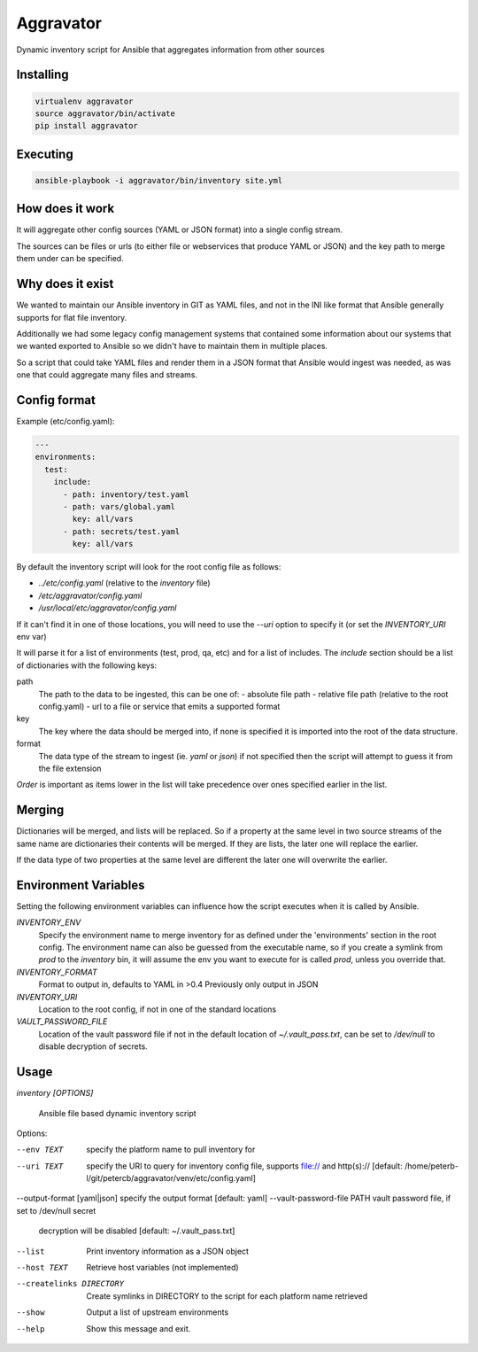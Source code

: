 ==========
Aggravator
==========

.. image:: https://travis-ci.org/petercb/aggravator.svg?branch=master
    :target: https://travis-ci.org/petercb/aggravator

.. image:: https://coveralls.io/repos/github/petercb/aggravator/badge.svg?branch=master
    :target: https://coveralls.io/github/petercb/aggravator?branch=master

Dynamic inventory script for Ansible that aggregates information from other sources

Installing
----------

.. code:: sh

  virtualenv aggravator
  source aggravator/bin/activate
  pip install aggravator


Executing
---------

.. code:: sh

  ansible-playbook -i aggravator/bin/inventory site.yml


How does it work
----------------

It will aggregate other config sources (YAML or JSON format) into a single
config stream.

The sources can be files or urls (to either file or webservices that produce
YAML or JSON) and the key path to merge them under can be specified.

Why does it exist
-----------------

We wanted to maintain our Ansible inventory in GIT as YAML files, and not in
the INI like format that Ansible generally supports for flat file inventory.

Additionally we had some legacy config management systems that contained some
information about our systems that we wanted exported to Ansible so we didn't
have to maintain them in multiple places.

So a script that could take YAML files and render them in a JSON format that
Ansible would ingest was needed, as was one that could aggregate many files
and streams.

Config format
-------------

Example (etc/config.yaml):

.. code:: yaml

  ---
  environments:
    test:
      include:
        - path: inventory/test.yaml
        - path: vars/global.yaml
          key: all/vars
        - path: secrets/test.yaml
          key: all/vars

By default the inventory script will look for the root config file as follows:

- `../etc/config.yaml` (relative to the `inventory` file)
- `/etc/aggravator/config.yaml`
- `/usr/local/etc/aggravator/config.yaml`

If it can't find it in one of those locations, you will need to use the `--uri`
option to specify it (or set the `INVENTORY_URI` env var)

It will parse it for a list of environments (test, prod, qa, etc) and for a
list of includes. The `include` section should be a list of dictionaries with
the following keys:

path
  The path to the data to be ingested, this can be one of:
  - absolute file path
  - relative file path (relative to the root config.yaml)
  - url to a file or service that emits a supported format

key
  The key where the data should be merged into, if none is specified it is
  imported into the root of the data structure.

format
  The data type of the stream to ingest (ie. `yaml` or `json`) if not specified
  then the script will attempt to guess it from the file extension

*Order* is important as items lower in the list will take precedence over ones
specified earlier in the list.

Merging
-------

Dictionaries will be merged, and lists will be replaced. So if a property at
the same level in two source streams of the same name are dictionaries their
contents will be merged. If they are lists, the later one will replace the
earlier.

If the data type of two properties at the same level are different the later
one will overwrite the earlier.

Environment Variables
---------------------

Setting the following environment variables can influence how the script
executes when it is called by Ansible.

`INVENTORY_ENV`
  Specify the environment name to merge inventory for as defined under the
  'environments' section in the root config.
  The environment name can also be guessed from the executable name, so if you
  create a symlink from `prod` to the `inventory` bin, it will assume the env
  you want to execute for is called `prod`, unless you override that.

`INVENTORY_FORMAT`
  Format to output in, defaults to YAML in >0.4
  Previously only output in JSON

`INVENTORY_URI`
  Location to the root config, if not in one of the standard locations

`VAULT_PASSWORD_FILE`
  Location of the vault password file if not in the default location of
  `~/.vault_pass.txt`, can be set to `/dev/null` to disable decryption of
  secrets.


Usage
-----

`inventory [OPTIONS]`

  Ansible file based dynamic inventory script

Options:

--env TEXT                  specify the platform name to pull inventory for
--uri TEXT                  specify the URI to query for inventory config
                            file, supports file:// and http(s)://  [default:
                            /home/peterb-l/git/petercb/aggravator/venv/etc/config.yaml]
--output-format [yaml|json] specify the output format  [default: yaml]
--vault-password-file PATH  vault password file, if set to /dev/null secret
                            decryption will be disabled  [default: ~/.vault_pass.txt]
--list                      Print inventory information as a JSON object
--host TEXT                 Retrieve host variables (not implemented)
--createlinks DIRECTORY     Create symlinks in DIRECTORY to the script for
                            each platform name retrieved
--show                      Output a list of upstream environments
--help                      Show this message and exit.

